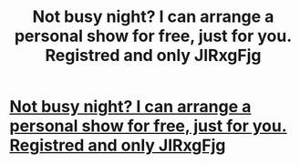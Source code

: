 #+TITLE: Not busy night? I can arrange a personal show for free, just for you. Registred and only JlRxgFjg

* [[http://diyiso.com/23320160226.php#mbRDpW][Not busy night? I can arrange a personal show for free, just for you. Registred and only JlRxgFjg]]
:PROPERTIES:
:Author: natergtiv
:Score: 1
:DateUnix: 1456669204.0
:DateShort: 2016-Feb-28
:END:
